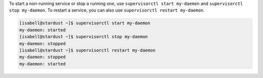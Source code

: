 To start a non-running service or stop a running one, use ``supervisorctl start my-daemon`` and ``supervisorctl stop my-daemon``. To restart a service, you can also use ``supervisorctl restart my-daemon``.

.. code-block:: bash

 [isabell@stardust ~]$ supervisorctl start my-daemon
 my-daemon: started
 [isabell@stardust ~]$ supervisorctl stop my-daemon
 my-daemon: stopped
 [isabell@stardust ~]$ supervisorctl restart my-daemon
 my-daemon: stopped
 my-daemon: started